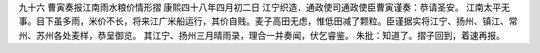 九十六 曹寅奏报江南雨水粮价情形摺 
康熙四十八年四月初二日 
江宁织造．通政使司通政使臣曹寅谨奏：恭请圣安。 
江南太平无事。目下虽多雨，米价不长，将来江广米船运行，其价自贱。麦子高田无虑，惟低田减了颗粒。臣谨据实将江宁、扬州、镇江、常州、苏州各处麦样，恭呈御览。 
其江宁、扬州三月晴雨录，理合一并奏闻，伏乞睿鉴。 
朱批：知道了。摺子回到，着速再报。 